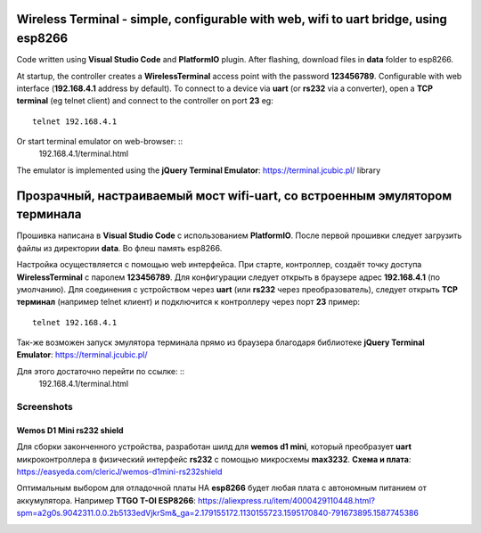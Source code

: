=================================================================================================
Wireless Terminal - simple, configurable with web, wifi to uart bridge, using esp8266
=================================================================================================

Code written using **Visual Studio Code** and **PlatformIO** plugin.
After flashing, download files in **data** folder to esp8266.

At startup, the controller creates a **WirelessTerminal** access point with the password **123456789**.
Configurable with web interface (**192.168.4.1** address by default).
To connect to a device via **uart** (or **rs232** via a converter),
open a **TCP terminal** (eg telnet client) and connect to the controller on port **23**
eg: ::
    telnet 192.168.4.1

Or start terminal emulator on web-browser: ::
    192.168.4.1/terminal.html

The emulator is implemented using the **jQuery Terminal Emulator**: https://terminal.jcubic.pl/
library

=================================================================================================
Прозрачный, настраиваемый мост wifi-uart, со встроенным эмулятором терминала
=================================================================================================

Прошивка написана в **Visual Studio Code** с использованием **PlatformIO**.
После первой прошивки следует загрузить файлы из директории **data**. Во флеш память esp8266.

Настройка осуществляется с помощью web интерфейса.
При старте, контроллер, создаёт точку доступа **WirelessTerminal** с паролем **123456789**.
Для конфигурации следует открыть в браузере адрес **192.168.4.1** (по умолчанию).
Для соединения с устройством через **uart** (или **rs232** через преобразователь),
следует открыть **TCP терминал** (например telnet клиент) и подключится к контроллеру через порт **23**
пример: ::
    telnet 192.168.4.1

Так-же возможен запуск эмулятора терминала прямо из браузера благодаря библиотеке 
**jQuery Terminal Emulator**: https://terminal.jcubic.pl/

Для этого достаточно перейти по ссылке: ::
    192.168.4.1/terminal.html

Screenshots
-----------

.. image:: img/interface.png
    :scale: 50%

Wemos D1 Mini rs232 shield
==========================
Для сборки законченного устройства, разработан шилд для **wemos d1 mini**,
который преобразует **uart** микроконтроллера в физический интерфейс **rs232** с помощью
микросхемы **max3232**.
**Схема и плата**: https://easyeda.com/clericJ/wemos-d1mini-rs232shield

Оптимальным выбором для отладочной платы НА **esp8266** будет любая плата с автономным
питанием от аккумулятора. Например  **TTGO T-OI ESP8266**:
https://aliexpress.ru/item/4000429110448.html?spm=a2g0s.9042311.0.0.2b5133edVjkrSm&_ga=2.179155172.1130155723.1595170840-791673895.1587745386

.. image:: img/wemos-rs232-shield.png
    :scale: 50%
